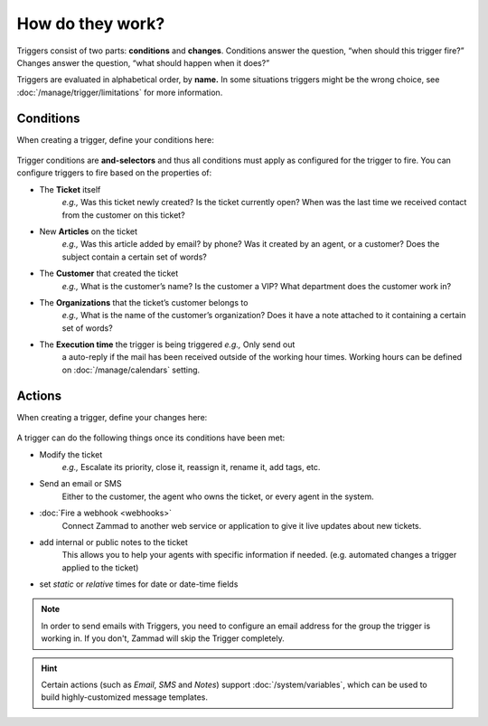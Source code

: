 How do they work?
=================

Triggers consist of two parts: **conditions** and **changes**. Conditions
answer the question, “when should this trigger fire?” Changes answer the
question, “what should happen when it does?”

Triggers are evaluated in alphabetical order, by **name.**
In some situations triggers might be the wrong choice, see 
:doc:`/manage/trigger/limitations` for more information.

Conditions
----------

When creating a trigger, define your conditions here:

   .. figure:: /images/manage/trigger/Zammad_Helpdesk_Trigger-conditions.png

Trigger conditions are **and-selectors** and thus all conditions must apply as 
configured for the trigger to fire. You can configure triggers to fire based on 
the properties of:

* The **Ticket** itself
   *e.g.,* Was this ticket newly created? Is the ticket currently open? When 
   was the last time we received contact from the customer on this ticket?
* New **Articles** on the ticket
   *e.g.,* Was this article added by email? by phone? Was it created by an
   agent, or a customer? Does the subject contain a certain set of words?
* The **Customer** that created the ticket
   *e.g.,* What is the customer’s name? Is the customer a VIP? What department
   does the customer work in?
* The **Organizations** that the ticket’s customer belongs to
   *e.g.,* What is the name of the customer’s organization? Does it have a note
   attached to it containing a certain set of words?
* The **Execution time** the trigger is being triggered *e.g.,* Only send out 
   a auto-reply if the mail has been received outside of the working hour 
   times. Working hours can be defined on :doc:`/manage/calendars` setting.

Actions
-------

When creating a trigger, define your changes here:

   .. figure:: /images/manage/trigger/Zammad_Helpdesk_Trigger-actions.png

A trigger can do the following things once its conditions have been met:

* Modify the ticket
   *e.g.,* Escalate its priority, close it, reassign it, rename it, 
   add tags, etc.
* Send an email or SMS
   Either to the customer, the agent who owns the ticket, or every agent in 
   the system.
* :doc:`Fire a webhook <webhooks>`
   Connect Zammad to another web service or application to give it live updates 
   about new tickets.
* add internal or public notes to the ticket
   This allows you to help your agents with specific information if needed. 
   (e.g. automated changes a trigger applied to the ticket)
* set *static* or *relative* times for date or date-time fields

.. note:: 
   In order to send emails with Triggers, you need to configure an email 
   address for the group the trigger is working in. If you don't, Zammad will 
   skip the Trigger completely.

.. hint::

   Certain actions (such as *Email*, *SMS* and *Notes*) support 
   :doc:`/system/variables`, which can be used to build highly-customized 
   message templates.
